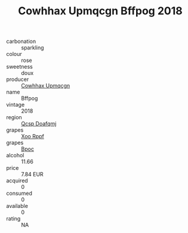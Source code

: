 :PROPERTIES:
:ID:                     204849d6-cad0-494e-8c20-8f096da47e5c
:END:
#+TITLE: Cowhhax Upmqcgn Bffpog 2018

- carbonation :: sparkling
- colour :: rose
- sweetness :: doux
- producer :: [[id:3e62d896-76d3-4ade-b324-cd466bcc0e07][Cowhhax Upmqcgn]]
- name :: Bffpog
- vintage :: 2018
- region :: [[id:69c25976-6635-461f-ab43-dc0380682937][Qcsp Doafqmj]]
- grapes :: [[id:4b330cbb-3bc3-4520-af0a-aaa1a7619fa3][Xoo Rppf]]
- grapes :: [[id:3e7e650d-931b-4d4e-9f3d-16d1e2f078c9][Bpoc]]
- alcohol :: 11.66
- price :: 7.84 EUR
- acquired :: 0
- consumed :: 0
- available :: 0
- rating :: NA


